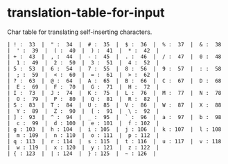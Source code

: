 * translation-table-for-input
Char table for translating self-inserting characters.

#+BEGIN_EXAMPLE
| ! :  33  |  " :  34  |  # :  35  |  $ :  36  |  % :  37  |  & :  38  |  ' :  39  |  ( :  40  |  ) :  41  |  * :  42  | 
| + :  43  |  , :  44  |  - :  45  |  . :  46  |  / :  47  |  0 :  48  |  1 :  49  |  2 :  50  |  3 :  51  |  4 :  52  | 
| 5 :  53  |  6 :  54  |  7 :  55  |  8 :  56  |  9 :  57  |  : :  58  |  ; :  59  |  < :  60  |  = :  61  |  > :  62  | 
| ? :  63  |  @ :  64  |  A :  65  |  B :  66  |  C :  67  |  D :  68  |  E :  69  |  F :  70  |  G :  71  |  H :  72  | 
| I :  73  |  J :  74  |  K :  75  |  L :  76  |  M :  77  |  N :  78  |  O :  79  |  P :  80  |  Q :  81  |  R :  82  | 
| S :  83  |  T :  84  |  U :  85  |  V :  86  |  W :  87  |  X :  88  |  Y :  89  |  Z :  90  |  [ :  91  |  \ :  92  | 
| ] :  93  |  ^ :  94  |  _ :  95  |  ` :  96  |  a :  97  |  b :  98  |  c :  99  |  d : 100  |  e : 101  |  f : 102  | 
| g : 103  |  h : 104  |  i : 105  |  j : 106  |  k : 107  |  l : 108  |  m : 109  |  n : 110  |  o : 111  |  p : 112  | 
| q : 113  |  r : 114  |  s : 115  |  t : 116  |  u : 117  |  v : 118  |  w : 119  |  x : 120  |  y : 121  |  z : 122  | 
| { : 123  |  | : 124  |  } : 125  |  ~ : 126  | 
#+END_EXAMPLE

